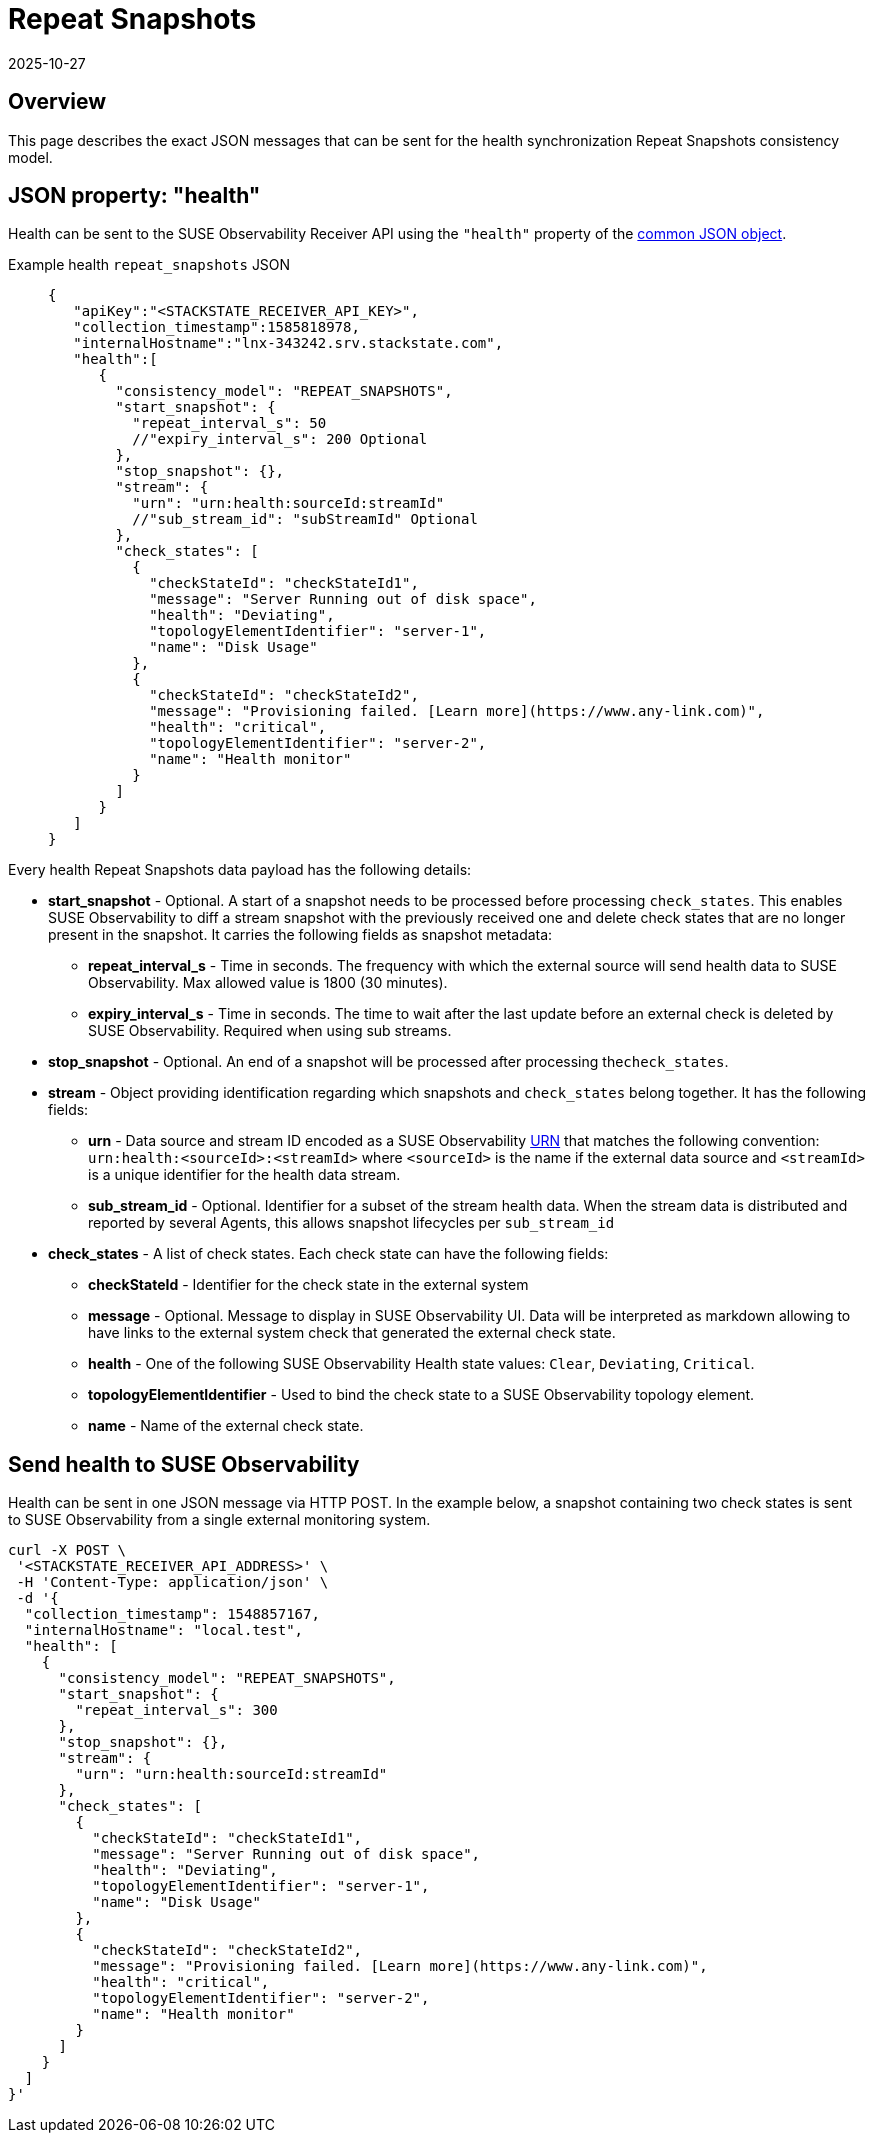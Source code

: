 = Repeat Snapshots
:revdate: 2025-10-27
:page-revdate: {revdate}
:description: SUSE Observability

== Overview

This page describes the exact JSON messages that can be sent for the health synchronization Repeat Snapshots consistency model.

== JSON property: "health"

Health can be sent to the SUSE Observability Receiver API using the `"health"` property of the xref:/configure/health/send-health-data/send-health-data.adoc#_common_json_object[common JSON object].

[tabs]
====
Example health `repeat_snapshots` JSON::
+
--
[,javascript]
----
{
   "apiKey":"<STACKSTATE_RECEIVER_API_KEY>",
   "collection_timestamp":1585818978,
   "internalHostname":"lnx-343242.srv.stackstate.com",
   "health":[
      {
        "consistency_model": "REPEAT_SNAPSHOTS",
        "start_snapshot": {
          "repeat_interval_s": 50
          //"expiry_interval_s": 200 Optional
        },
        "stop_snapshot": {},
        "stream": {
          "urn": "urn:health:sourceId:streamId"
          //"sub_stream_id": "subStreamId" Optional
        },
        "check_states": [
          {
            "checkStateId": "checkStateId1",
            "message": "Server Running out of disk space",
            "health": "Deviating",
            "topologyElementIdentifier": "server-1",
            "name": "Disk Usage"
          },
          {
            "checkStateId": "checkStateId2",
            "message": "Provisioning failed. [Learn more](https://www.any-link.com)",
            "health": "critical",
            "topologyElementIdentifier": "server-2",
            "name": "Health monitor"
          }
        ]
      }
   ]
}
----
--
====

Every health Repeat Snapshots data payload has the following details:

* *start_snapshot* - Optional. A start of a snapshot needs to be processed before processing `check_states`. This enables SUSE Observability to diff a stream snapshot with the previously received one and delete check states that are no longer present in the snapshot. It carries the following fields as snapshot metadata:
 ** *repeat_interval_s* - Time in seconds. The frequency with which the external source will send health data to SUSE Observability. Max allowed value is 1800 (30 minutes).
 ** *expiry_interval_s* - Time in seconds. The time to wait after the last update before an external check is deleted by SUSE Observability. Required when using sub streams.
* *stop_snapshot* - Optional. An end of a snapshot will be processed after processing the``check_states``.
* *stream* - Object providing identification regarding which snapshots and `check_states` belong together. It has the following fields:
 ** *urn* - Data source and stream ID encoded as a SUSE Observability xref:/configure/topology/identifiers.adoc[URN] that matches the following convention: `urn:health:<sourceId>:<streamId>` where `<sourceId>` is the name if the external data source and `<streamId>` is a unique identifier for the health data stream.
 ** *sub_stream_id* - Optional. Identifier for a subset of the stream health data. When the stream data is distributed and reported by several Agents, this allows snapshot lifecycles per `sub_stream_id`
* *check_states* - A list of check states. Each check state can have the following fields:
 ** *checkStateId* - Identifier for the check state in the external system
 ** *message* - Optional. Message to display in SUSE Observability UI. Data will be interpreted as markdown allowing to have links to the external system check that generated the external check state.
 ** *health* - One of the following SUSE Observability Health state values: `Clear`, `Deviating`, `Critical`.
 ** *topologyElementIdentifier* - Used to bind the check state to a SUSE Observability topology element.
 ** *name* - Name of the external check state.

== Send health to SUSE Observability

Health can be sent in one JSON message via HTTP POST. In the example below, a snapshot containing two check states is sent to SUSE Observability from a single external monitoring system.

[,bash]
----
curl -X POST \
 '<STACKSTATE_RECEIVER_API_ADDRESS>' \
 -H 'Content-Type: application/json' \
 -d '{
  "collection_timestamp": 1548857167,
  "internalHostname": "local.test",
  "health": [
    {
      "consistency_model": "REPEAT_SNAPSHOTS",
      "start_snapshot": {
        "repeat_interval_s": 300
      },
      "stop_snapshot": {},
      "stream": {
        "urn": "urn:health:sourceId:streamId"
      },
      "check_states": [
        {
          "checkStateId": "checkStateId1",
          "message": "Server Running out of disk space",
          "health": "Deviating",
          "topologyElementIdentifier": "server-1",
          "name": "Disk Usage"
        },
        {
          "checkStateId": "checkStateId2",
          "message": "Provisioning failed. [Learn more](https://www.any-link.com)",
          "health": "critical",
          "topologyElementIdentifier": "server-2",
          "name": "Health monitor"
        }
      ]
    }
  ]
}'
----
